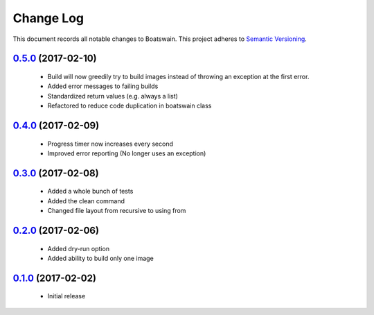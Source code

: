 ==========
Change Log
==========

This document records all notable changes to Boatswain.
This project adheres to `Semantic Versioning <http://semver.org/>`_.

`0.5.0`_ (2017-02-10)
---------------------

 * Build will now greedily try to build images instead of throwing an exception at the first error.
 * Added error messages to failing builds
 * Standardized return values (e.g. always a list)
 * Refactored to reduce code duplication in boatswain class

`0.4.0`_ (2017-02-09)
---------------------

 * Progress timer now increases every second
 * Improved error reporting (No longer uses an exception)

`0.3.0`_ (2017-02-08)
---------------------

 * Added a whole bunch of tests
 * Added the clean command
 * Changed file layout from recursive to using from

`0.2.0`_ (2017-02-06)
---------------------

 * Added dry-run option
 * Added ability to build only one image

`0.1.0`_ (2017-02-02)
---------------------

 * Initial release


.. _0.1.0: https://github.com/nlesc-sherlock/boatswain/commit/f8b85edd3ed9f21c04fa846eae1af7abed8d0d77
.. _0.2.0: https://github.com/nlesc-sherlock/boatswain/compare/f8b85ed...0.2.0
.. _0.3.0: https://github.com/nlesc-sherlock/boatswain/compare/0.2.0...0.3.0
.. _0.4.0: https://github.com/nlesc-sherlock/boatswain/compare/0.3.0...0.4.0
.. _0.5.0: https://github.com/nlesc-sherlock/boatswain/compare/0.4.0...0.5.0
